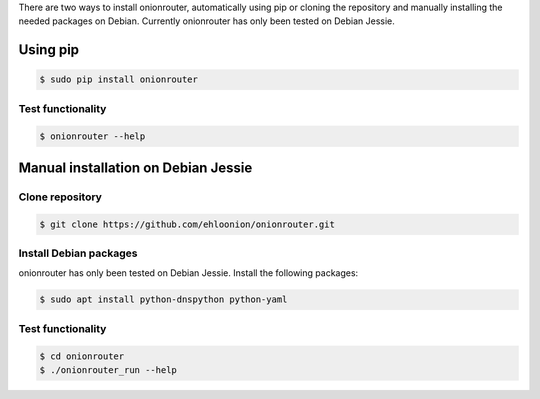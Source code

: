 .. highlight:: shell

There are two ways to install onionrouter, automatically using pip or cloning the repository and manually installing the needed packages on Debian. Currently onionrouter has only been tested on Debian Jessie.

Using pip
^^^^^^^^^
.. code-block:: console

   $ sudo pip install onionrouter

Test functionality
""""""""""""""""""
.. code-block:: console

   $ onionrouter --help

Manual installation on Debian Jessie
^^^^^^^^^^^^^^^^^^^^^^^^^^^^^^^^^^^^

Clone repository
"""""""""""""""""""""""
.. code-block:: console

   $ git clone https://github.com/ehloonion/onionrouter.git

Install Debian packages
"""""""""""""""""""""""
onionrouter has only been tested on Debian Jessie. Install the following packages:

.. code-block:: console

   $ sudo apt install python-dnspython python-yaml

Test functionality
""""""""""""""""""
.. code-block:: console

   $ cd onionrouter
   $ ./onionrouter_run --help


.. _Github repo: https://github.com/ehloonion/onionrouter
.. _tarball: https://github.com/ehloonion/onionrouter/tarball/master
